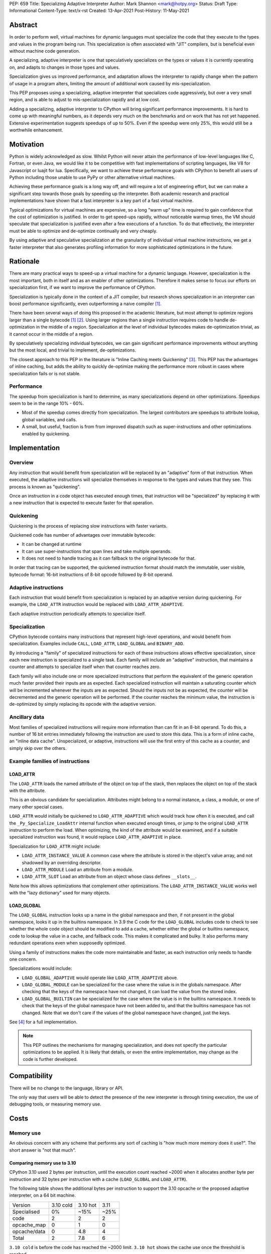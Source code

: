 PEP: 659
Title: Specializing Adaptive Interpreter
Author: Mark Shannon <mark@hotpy.org>
Status: Draft
Type: Informational
Content-Type: text/x-rst
Created: 13-Apr-2021
Post-History: 11-May-2021


Abstract
========

In order to perform well, virtual machines for dynamic languages must
specialize the code that they execute to the types and values in the
program being run. This specialization is often associated with "JIT"
compilers, but is beneficial even without machine code generation.

A specializing, adaptive interpreter is one that speculatively specializes
on the types or values it is currently operating on, and adapts to changes
in those types and values.

Specialization gives us improved performance, and adaptation allows the
interpreter to rapidly change when the pattern of usage in a program alters,
limiting the amount of additional work caused by mis-specialization.

This PEP proposes using a specializing, adaptive interpreter that specializes
code aggressively, but over a very small region, and is able to adjust to
mis-specialization rapidly and at low cost.

Adding a specializing, adaptive interpreter to CPython will bring significant
performance improvements. It is hard to come up with meaningful numbers,
as it depends very much on the benchmarks and on work that has not yet happened.
Extensive experimentation suggests speedups of up to 50%.
Even if the speedup were only 25%, this would still be a worthwhile enhancement.

Motivation
==========

Python is widely acknowledged as slow.
Whilst Python will never attain the performance of low-level languages like C,
Fortran, or even Java, we would like it to be competitive with fast
implementations of scripting languages, like V8 for Javascript or luajit for
lua.
Specifically, we want to achieve these performance goals with CPython to
benefit all users of Python including those unable to use PyPy or
other alternative virtual machines.

Achieving these performance goals is a long way off, and will require a lot of
engineering effort, but we can make a significant step towards those goals by
speeding up the interpreter.
Both academic research and practical implementations have shown that a fast
interpreter is a key part of a fast virtual machine.

Typical optimizations for virtual machines are expensive, so a long "warm up"
time is required to gain confidence that the cost of optimization is justified.
In order to get speed-ups rapidly, without noticeable warmup times,
the VM should speculate that specialization is justified even after a few
executions of a function. To do that effectively, the interpreter must be able
to optimize and de-optimize continually and very cheaply.

By using adaptive and speculative specialization at the granularity of
individual virtual machine instructions,
we get a faster interpreter that also generates profiling information
for more sophisticated optimizations in the future.

Rationale
=========

There are many practical ways to speed-up a virtual machine for a dynamic
language.
However, specialization is the most important, both in itself and as an
enabler of other optimizations.
Therefore it makes sense to focus our efforts on specialization first,
if we want to improve the performance of CPython.

Specialization is typically done in the context of a JIT compiler,
but research shows specialization in an interpreter can boost performance
significantly, even outperforming a naive compiler [1]_.

There have been several ways of doing this proposed in the academic
literature, but most attempt to optimize regions larger than a
single bytecode [1]_ [2]_.
Using larger regions than a single instruction requires code to handle
de-optimization in the middle of a region.
Specialization at the level of individual bytecodes makes de-optimization
trivial, as it cannot occur in the middle of a region.

By speculatively specializing individual bytecodes, we can gain significant
performance improvements without anything but the most local,
and trivial to implement, de-optimizations.

The closest approach to this PEP in the literature is
"Inline Caching meets Quickening" [3]_.
This PEP has the advantages of inline caching,
but adds the ability to quickly de-optimize making the performance
more robust in cases where specialization fails or is not stable.

Performance
-----------

The speedup from specialization is hard to determine, as many specializations
depend on other optimizations. Speedups seem to be in the range 10% - 60%.

* Most of the speedup comes directly from specialization. The largest
  contributors are speedups to attribute lookup, global variables, and calls.
* A small, but useful, fraction is from from improved dispatch such as
  super-instructions and other optimizations enabled by quickening.

Implementation
==============

Overview
--------

Any instruction that would benefit from specialization will be replaced by an
"adaptive" form of that instruction. When executed, the adaptive instructions
will specialize themselves in response to the types and values that they see.
This process is known as "quickening".

Once an instruction in a code object has executed enough times,
that instruction will be "specialized" by replacing it with a new instruction
that is expected to execute faster for that operation.

Quickening
----------

Quickening is the process of replacing slow instructions with faster variants.

Quickened code has number of advantages over immutable bytecode:

* It can be changed at runtime
* It can use super-instructions that span lines and take multiple operands.
* It does not need to handle tracing as it can fallback to the original
  bytecode for that.

In order that tracing can be supported, the quickened instruction format
should match the immutable, user visible, bytecode format:
16-bit instructions of 8-bit opcode followed by 8-bit operand.

Adaptive instructions
---------------------

Each instruction that would benefit from specialization is replaced by an
adaptive version during quickening. For example,
the ``LOAD_ATTR`` instruction would be replaced with ``LOAD_ATTR_ADAPTIVE``.

Each adaptive instruction periodically attempts to specialize itself.

Specialization
--------------

CPython bytecode contains many instructions that represent high-level
operations, and would benefit from specialization. Examples include ``CALL``,
``LOAD_ATTR``, ``LOAD_GLOBAL`` and ``BINARY_ADD``.

By introducing a "family" of specialized instructions for each of these
instructions allows effective specialization,
since each new instruction is specialized to a single task.
Each family will include an "adaptive" instruction, that maintains a counter
and attempts to specialize itself when that counter reaches zero.

Each family will also include one or more specialized instructions that
perform the equivalent of the generic operation much faster provided their
inputs are as expected.
Each specialized instruction will maintain a saturating counter which will
be incremented whenever the inputs are as expected. Should the inputs not
be as expected, the counter will be decremented and the generic operation
will be performed.
If the counter reaches the minimum value, the instruction is de-optimized by
simply replacing its opcode with the adaptive version.

Ancillary data
--------------

Most families of specialized instructions will require more information than
can fit in an 8-bit operand. To do this, a number of 16 bit entries immediately
following the instruction are used to store this data. This is a form of inline
cache, an "inline data cache". Unspecialized, or adaptive, instructions will
use the first entry of this cache as a counter, and simply skip over the others.

Example families of instructions
--------------------------------

LOAD_ATTR
'''''''''

The ``LOAD_ATTR`` loads the named attribute of the object on top of the stack,
then replaces the object on top of the stack with the attribute.

This is an obvious candidate for specialization. Attributes might belong to
a normal instance, a class, a module, or one of many other special cases.

``LOAD_ATTR`` would initially be quickened to ``LOAD_ATTR_ADAPTIVE`` which
would track how often it is executed, and call the ``_Py_Specialize_LoadAttr``
internal function when executed enough times, or jump to the original
``LOAD_ATTR`` instruction to perform the load. When optimizing, the kind
of the attribute would be examined, and if a suitable specialized instruction
was found, it would replace ``LOAD_ATTR_ADAPTIVE`` in place.

Specialization for ``LOAD_ATTR`` might include:

* ``LOAD_ATTR_INSTANCE_VALUE`` A common case where the attribute is stored in
  the object's value array, and not shadowed by an overriding descriptor.
* ``LOAD_ATTR_MODULE`` Load an attribute from a module.
* ``LOAD_ATTR_SLOT`` Load an attribute from an object whose
  class defines ``__slots__``.

Note how this allows optimizations that complement other optimizations.
The ``LOAD_ATTR_INSTANCE_VALUE`` works well with the "lazy dictionary" used for
many objects.

LOAD_GLOBAL
'''''''''''

The ``LOAD_GLOBAL`` instruction looks up a name in the global namespace
and then, if not present in the global namespace,
looks it up in the builtins namespace.
In 3.9 the C code for the ``LOAD_GLOBAL`` includes code to check to see
whether the whole code object should be modified to add a cache,
whether either the global or builtins namespace,
code to lookup the value in a cache, and fallback code.
This makes it complicated and bulky.
It also performs many redundant operations even when supposedly optimized.

Using a family of instructions makes the code more maintainable and faster,
as each instruction only needs to handle one concern.

Specializations would include:

* ``LOAD_GLOBAL_ADAPTIVE`` would operate like ``LOAD_ATTR_ADAPTIVE`` above.
* ``LOAD_GLOBAL_MODULE`` can be specialized for the case where the value is in
  the globals namespace. After checking that the keys of the namespace have
  not changed, it can load the value from the stored index.
* ``LOAD_GLOBAL_BUILTIN``  can be specialized for the case where the value is
  in the builtins namespace. It needs to check that the keys of the global
  namespace have not been added to, and that the builtins namespace has not
  changed. Note that we don't care if the values of the global namespace
  have changed, just the keys.

See [4]_ for a full implementation.

.. note::

  This PEP outlines the mechanisms for managing specialization, and does not
  specify the particular optimizations to be applied.
  It is likely that details, or even the entire implementation, may change
  as the code is further developed.

Compatibility
=============

There will be no change to the language, library or API.

The only way that users will be able to detect the presence of the new
interpreter is through timing execution, the use of debugging tools,
or measuring memory use.

Costs
=====

Memory use
----------

An obvious concern with any scheme that performs any sort of caching is
"how much more memory does it use?".
The short answer is "not that much".

Comparing memory use to 3.10
''''''''''''''''''''''''''''

CPython 3.10 used 2 bytes per instruction, until the execution count
reached ~2000 when it allocates another byte per instruction and
32 bytes per instruction with a cache (``LOAD_GLOBAL`` and ``LOAD_ATTR``).

The following table shows the additional bytes per instruction to support the
3.10 opcache or the proposed adaptive interpreter, on a 64 bit machine.

================   ==========  ==========  ======
 Version           3.10 cold    3.10 hot    3.11
 Specialised           0%        ~15%       ~25%
----------------   ----------  ----------  ------
 code                 2           2          2
 opcache_map          0           1          0
 opcache/data         0          4.8         4
----------------   ----------  ----------  ------
 Total                2          7.8         6
================   ==========  ==========  ======

``3.10 cold`` is before the code has reached the ~2000 limit.
``3.10 hot`` shows the cache use once the threshold is reached.

The relative memory use depends on how much code is "hot" enough to trigger
creation of the cache in 3.10. The break even point, where the memory used
by 3.10 is the same as for 3.11 is ~70%.

It is also worth noting that the actual bytecode is only part of a code
object. Code objects also include names, constants and quite a lot of
debugging information.

In summary, for most applications where many of the functions are relatively
unused, 3.11 will consume more memory than 3.10, but not by much.


Security Implications
=====================

None


Rejected Ideas
==============

By implementing a specializing adaptive interpreter with inline data caches,
we are implicitly rejecting many alternative ways to optimize CPython.
However, it is worth emphasizing that some ideas, such as just-in-time
compilation, have not been rejected, merely deferred.

Storing data caches before the bytecode.
----------------------------------------

An earlier implementation of this PEP for 3.11 alpha used a different caching
scheme as described below:


  Quickened instructions will be stored in an array (it is neither necessary not
  desirable to store them in a Python object) with the same format as the
  original bytecode. Ancillary data will be stored in a separate array.

  Each instruction will use 0 or more data entries.
  Each instruction within a family must have the same amount of data allocated,
  although some instructions may not use all of it.
  Instructions that cannot be specialized, e.g. ``POP_TOP``,
  do not need any entries.
  Experiments show that 25% to 30% of instructions can be usefully specialized.
  Different families will need different amounts of data,
  but most need 2 entries (16 bytes on a 64 bit machine).

  In order to support larger functions than 256 instructions,
  we compute the offset of the first data entry for instructions
  as ``(instruction offset)//2 + (quickened operand)``.

  Compared to the opcache in Python 3.10, this design:

  * is faster; it requires no memory reads to compute the offset.
    3.10 requires two reads, which are dependent.
  * uses much less memory, as the data can be different sizes for different
    instruction families, and doesn't need an additional array of offsets.
    can support much larger functions, up to about 5000 instructions
    per function. 3.10 can support about 1000.

We rejected this scheme as the inline cache approach is both faster
and simpler.

References
==========

.. [1] The construction of high-performance virtual machines for
  dynamic languages, Mark Shannon 2011.
  https://theses.gla.ac.uk/2975/1/2011shannonphd.pdf

.. [2] Dynamic Interpretation for Dynamic Scripting Languages
  https://www.scss.tcd.ie/publications/tech-reports/reports.09/TCD-CS-2009-37.pdf

.. [3] Inline Caching meets Quickening
  https://www.unibw.de/ucsrl/pubs/ecoop10.pdf/view

.. [4] The adaptive and specialized instructions are implemented in
  https://github.com/python/cpython/blob/main/Python/ceval.c

  The optimizations are implemented in:
  https://github.com/python/cpython/blob/main/Python/specialize.c

Copyright
=========

This document is placed in the public domain or under the
CC0-1.0-Universal license, whichever is more permissive.



..
    Local Variables:
    mode: indented-text
    indent-tabs-mode: nil
    sentence-end-double-space: t
    fill-column: 70
    coding: utf-8
    End:
